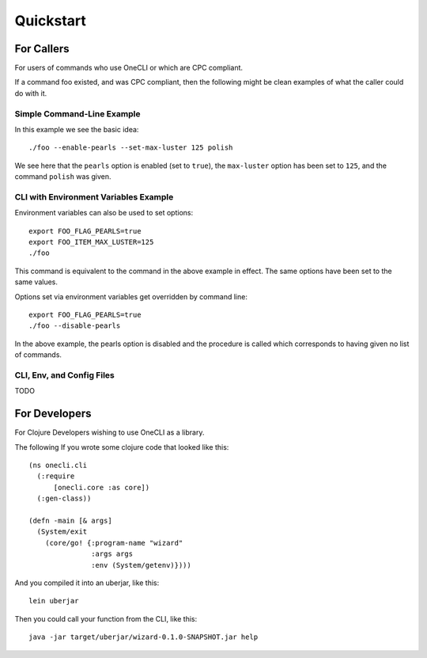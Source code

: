 ﻿Quickstart
==========

For Callers
-----------

For users of commands who use OneCLI or which are CPC compliant.

If a command foo existed, and was CPC compliant, then the following might
be clean examples of what the caller could do with it.

Simple Command-Line Example
+++++++++++++++++++++++++++

In this example we see the basic idea::

    ./foo --enable-pearls --set-max-luster 125 polish

We see here that the ``pearls`` option is enabled (set to ``true``),
the ``max-luster`` option has been set to ``125``, and the command
``polish`` was given.

CLI with Environment Variables Example
++++++++++++++++++++++++++++++++++++++

Environment variables can also be used to set options::

    export FOO_FLAG_PEARLS=true
    export FOO_ITEM_MAX_LUSTER=125
    ./foo

This command is equivalent to the command in the above example in effect.
The same options have been set to the same values.

Options set via environment variables get overridden by command line::

    export FOO_FLAG_PEARLS=true
    ./foo --disable-pearls

In the above example, the pearls option is disabled and the procedure is
called which corresponds to having given no list of commands.

CLI, Env, and Config Files
++++++++++++++++++++++++++

TODO

For Developers
--------------

For Clojure Developers wishing to use OneCLI as a library.

The following If you wrote some clojure code that looked like this::

  (ns onecli.cli
    (:require
        [onecli.core :as core])
    (:gen-class))

  (defn -main [& args]
    (System/exit
      (core/go! {:program-name "wizard"
                 :args args
                 :env (System/getenv)})))

And you compiled it into an uberjar, like this::

    lein uberjar

Then you could call your function from the CLI, like this::

    java -jar target/uberjar/wizard-0.1.0-SNAPSHOT.jar help

